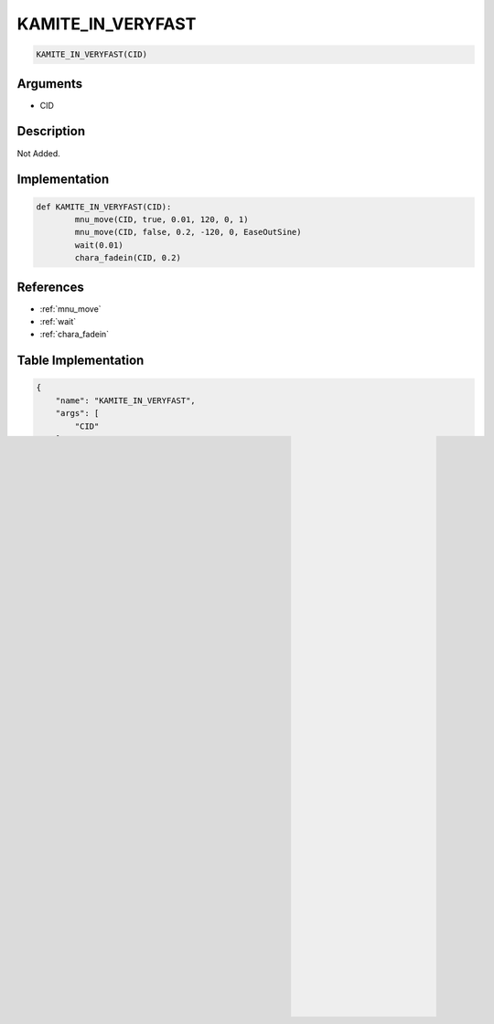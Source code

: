 .. _KAMITE_IN_VERYFAST:

KAMITE_IN_VERYFAST
========================

.. code-block:: text

	KAMITE_IN_VERYFAST(CID)


Arguments
------------

* CID

Description
-------------

Not Added.

Implementation
-------------

.. code-block:: python

	def KAMITE_IN_VERYFAST(CID):
		mnu_move(CID, true, 0.01, 120, 0, 1)
		mnu_move(CID, false, 0.2, -120, 0, EaseOutSine)
		wait(0.01)
		chara_fadein(CID, 0.2)

References
-------------
* :ref:`mnu_move`
* :ref:`wait`
* :ref:`chara_fadein`

Table Implementation
-------------

.. code-block:: json

	{
	    "name": "KAMITE_IN_VERYFAST",
	    "args": [
	        "CID"
	    ],
	    "commandList": [
	        {
	            "row": 2522,
	            "command": "mnu_move",
	            "args": [
	                "CID",
	                "true",
	                "0.01",
	                "120",
	                "0",
	                "1"
	            ],
	            "end": 1
	        },
	        {
	            "row": 2523,
	            "command": "mnu_move",
	            "args": [
	                "CID",
	                "false",
	                "0.2",
	                "-120",
	                "0",
	                "EaseOutSine"
	            ],
	            "end": 1
	        },
	        {
	            "row": 2524,
	            "command": "wait",
	            "args": [
	                "0.01"
	            ],
	            "end": 1
	        },
	        {
	            "row": 2525,
	            "command": "chara_fadein",
	            "args": [
	                "CID",
	                "0.2"
	            ],
	            "end": 1
	        }
	    ]
	}

Sample
-------------

.. code-block:: json

	{}

